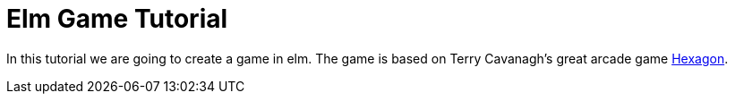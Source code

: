 # Elm Game Tutorial

In this tutorial we are going to create a game in elm. The game is based on 
Terry Cavanagh's great arcade game http://terrycavanaghgames.com/hexagon/[Hexagon].

